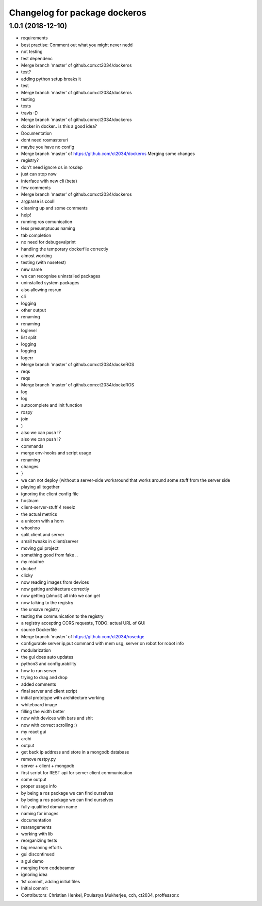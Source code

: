 ^^^^^^^^^^^^^^^^^^^^^^^^^^^^^^
Changelog for package dockeros
^^^^^^^^^^^^^^^^^^^^^^^^^^^^^^

1.0.1 (2018-12-10)
------------------

* requirements
* best practise: Comment out what you might never nedd
* not testing
* test dependenc
* Merge branch 'master' of github.com:ct2034/dockeros
* test?
* adding python setup breaks it
* test
* Merge branch 'master' of github.com:ct2034/dockeros
* testing
* tests
* travis :D
* Merge branch 'master' of github.com:ct2034/dockeros
* docker in docker.. is this a good idea?
* Documentation
* dont need rosmasteruri
* maybe you have no config
* Merge branch 'master' of https://github.com/ct2034/dockeros
  Merging some changes
* registry?
* don't need ignore os in rosdep
* just can stop now
* interface with new cli (beta)
* few comments
* Merge branch 'master' of github.com:ct2034/dockeros
* argparse is cool!
* cleaning up and some comments
* help!
* running ros comunication
* less presumptuous naming
* tab completion
* no need for debugevalprint
* handling the temporary dockerfile correctly
* almost working
* testing (with nosetest)
* new name
* we can recognise uninstalled packages
* uninstalled system packages
* also allowing rosrun
* cli
* logging
* other output
* renaming
* renaming
* loglevel
* list split
* logging
* logging
* logerr
* Merge branch 'master' of github.com:ct2034/dockeROS
* reqs
* reqs
* Merge branch 'master' of github.com:ct2034/dockeROS
* log
* log
* autocomplete and init function
* rospy
* join
* )
* also we can push !?
* also we can push !?
* commands
* merge env-hooks and script usage
* renaming
* changes
* }
* we can not deploy (without a server-side workaround that works around some stuff from the server side
* playing all together
* ignoring the client config file
* hostnam
* client-server-stuff 4 reeelz
* the actual metrics
* a unicorn with a horn
* whoohoo
* split client and server
* small tweaks in client/server
* moving gui project
* something good from fake ..
* my readme
* docker!
* clicky
* now reading images from devices
* now getting architecture correctly
* now getting (almost) all info we can get
* now talking to the registry
* the unsave registry
* testing the communication to the registry
* a registry accepting CORS requests, TODO: actual URL of GUI
* source Dockerfile
* Merge branch 'master' of https://github.com/ct2034/rosedge
* configurable server ip,put command with mem usg, server on robot for robot info
* modularization
* the gui does auto updates
* python3 and configurability
* how to run server
* trying to drag and drop
* added comments
* final server and client script
* initial prototype with architecture working
* whiteboard image
* filling the width better
* now with devices with bars and shit
* now with correct scrolling :)
* my react gui
* archi
* output
* get back ip address and store in a mongodb database
* remove restpy.py
* server + client + mongodb
* first script for REST api for server client communication
* some output
* proper usage info
* by being a ros package we can find ourselves
* by being a ros package we can find ourselves
* fully-qualified domain name
* naming for images
* documentation
* rearangements
* working with lib
* reorganizing tests
* big renaming efforts
* gui discontinued
* a gui demo
* merging from codebeamer
* ignoring idea
* 1st commit, adding initial files
* Initial commit
* Contributors: Christian Henkel, Poulastya Mukherjee, cch, ct2034, proffessor.x
